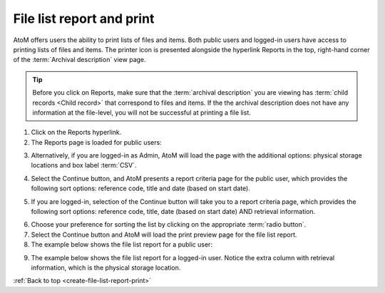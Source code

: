 .. _create-file-list-report-print:

==========================
File list report and print
==========================

.. |print| image:: images/print-icon.png
   :height: 30
   :width: 30

AtoM offers users the ability to print lists of files and items. Both public
users and logged-in users have access to printing lists of files and items.
The printer icon |print| is presented alongside the hyperlink Reports in the top,
right-hand corner of the :term:`Archival description` view page.


.. TIP::

   Before you click on Reports, make sure that the
   :term:`archival description` you are viewing has
   :term:`child records <Child record>` that correspond to files and items. If
   the the archival description does not have any information at the file-level,
   you will not be successful at printing a file list.

.. |report| image:: images/reportslink.png
   :height: 18

1. Click on the |report| Reports hyperlink.
2. The Reports page is loaded for public users:

.. image:: images/file-list.png
   :align: center
   :width: 80%
   :alt: Reports view to the public user.


3. Alternatively, if you are logged-in as Admin, AtoM will load the page with
   the additional options: physical storage locations and box label :term:`CSV`.


.. image:: images/file-list-loggedin.png
   :align: center
   :width: 80%
   :alt: Reports view to the logged-in user with Admin privileges


4. Select the Continue button, and AtoM presents a report criteria page for
   the public user, which provides the following sort options: reference
   code, title and date (based on start date).


.. image:: images/file-report-criteria.png
   :align: center
   :width: 80%
   :alt: Report criteria view to the public user.


5. If you are logged-in, selection of the Continue button will take you to a
   report criteria page, which provides the following sort options: reference
   code, title, date (based on start date) AND retrieval information.


.. image:: images/file-report-criteria-loggedin.png
   :align: center
   :width: 80%
   :alt: Report criteria view to the logged-in user with Admin privileges.


6. Choose your preference for sorting the list by clicking on the
   appropriate :term:`radio button`.
7. Select the Continue button and AtoM will load the print preview page for
   the file list report.
8. The example below shows the file list report for a public user:


.. image:: images/file-report-preview.png
   :align: center
   :width: 80%
   :alt: Print preview to the public user.


9. The example below shows the file list report for a logged-in user. Notice
   the extra column with retrieval information, which is the physical storage
   location.


.. image:: images/file-report-preview-admin.png
   :align: center
   :width: 80%
   :alt: Print preview to the logged-in user with Admin privileges.


:ref:`Back to top <create-file-list-report-print>`
